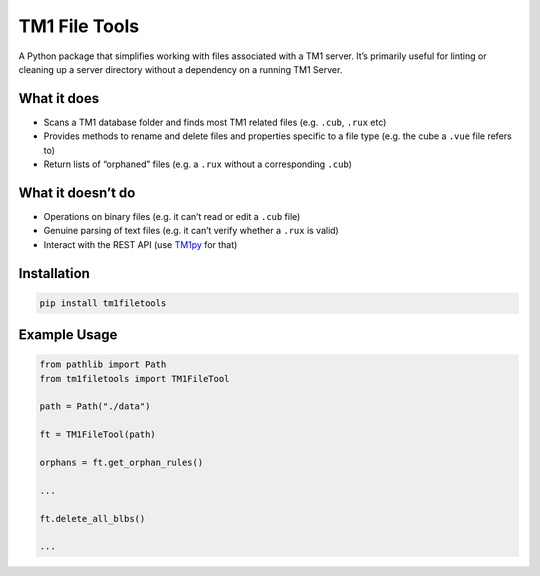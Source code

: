 TM1 File Tools
==============

A Python package that simplifies working with files associated with a
TM1 server. It’s primarily useful for linting or cleaning up a server
directory without a dependency on a running TM1 Server.

What it does
------------

-  Scans a TM1 database folder and finds most TM1 related files
   (e.g. ``.cub``, ``.rux`` etc)
-  Provides methods to rename and delete files and properties specific
   to a file type (e.g. the cube a ``.vue`` file refers to)
-  Return lists of “orphaned” files (e.g. a ``.rux`` without a
   corresponding ``.cub``)

What it doesn’t do
------------------

-  Operations on binary files (e.g. it can’t read or edit a ``.cub``
   file)
-  Genuine parsing of text files (e.g. it can’t verify whether a
   ``.rux`` is valid)
-  Interact with the REST API (use
   `TM1py <https://github.com/cubewise-code/tm1py>`__ for that)

Installation
------------

.. code:: sh

   pip install tm1filetools

Example Usage
-------------

.. code:: python

   from pathlib import Path
   from tm1filetools import TM1FileTool

   path = Path("./data")

   ft = TM1FileTool(path)

   orphans = ft.get_orphan_rules()

   ...

   ft.delete_all_blbs()

   ...
